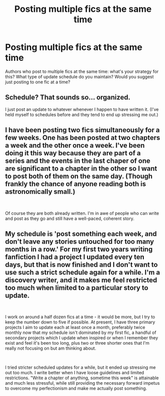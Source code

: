 #+TITLE: Posting multiple fics at the same time

* Posting multiple fics at the same time
:PROPERTIES:
:Author: Flye_Autumne
:Score: 3
:DateUnix: 1538149377.0
:DateShort: 2018-Sep-28
:FlairText: Discussion
:END:
Authors who post to multiple fics at the same time: what's your strategy for this? What type of update schedule do you maintain? Would you suggest just posting to one fic at a time?


** Schedule? That sounds so... organized.

I just post an update to whatever whenever I happen to have written it. (I've held myself to schedules before and they tend to end up stressing me out.)
:PROPERTIES:
:Author: Colubrina_
:Score: 2
:DateUnix: 1538170860.0
:DateShort: 2018-Sep-29
:END:


** I have been posting two fics simultaneously for a few weeks. One has been posted at two chapters a week and the other once a week. I've been doing it this way because they are part of a series and the events in the last chaper of one are significant to a chapter in the other so I want to post both of them on the same day. (Though frankly the chance of anyone reading both is astronomically small.)

​

Of course they are both already written. I'm in awe of people who can write and post as they go and still have a well-paced, coherent story.
:PROPERTIES:
:Author: booksandpots
:Score: 1
:DateUnix: 1538150846.0
:DateShort: 2018-Sep-28
:END:


** My schedule is 'post something each week, and don't leave any stories untouched for too many months in a row.' For my first two years writing fanfiction I had a project I updated every ten days, but that is now finished and I don't want to use such a strict schedule again for a while. I'm a discovery writer, and it makes me feel restricted too much when limited to a particular story to update.

​

I work on around a half dozen fics at a time - it would be more, but I try to keep the number down to five if possible. At present, I have three primary projects I aim to update each at least once a month, preferably twice monthly now that my schedule isn't dominated by my first fic, a handful of secondary projects which I update when inspired or when I remember they exist and feel it's been too long, plus two or three shorter ones that I'm really not focusing on but am thinking about.

​

I tried stricter scheduled updates for a while, but it ended up stressing me out too much. I write better when I have loose guidelines and limited restrictions. "Write a chapter of anything, sometime this week" is attainable and much less stressful, while still providing the necessary forward impetus to overcome my perfectionism and make me actually post something.

​

​
:PROPERTIES:
:Author: Asviloka
:Score: 1
:DateUnix: 1538180327.0
:DateShort: 2018-Sep-29
:END:
